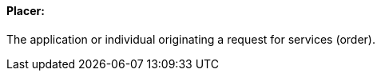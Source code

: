 ==== Placer:
[v291_section="4.2.2.5"]

The application or individual originating a request for services (order).

